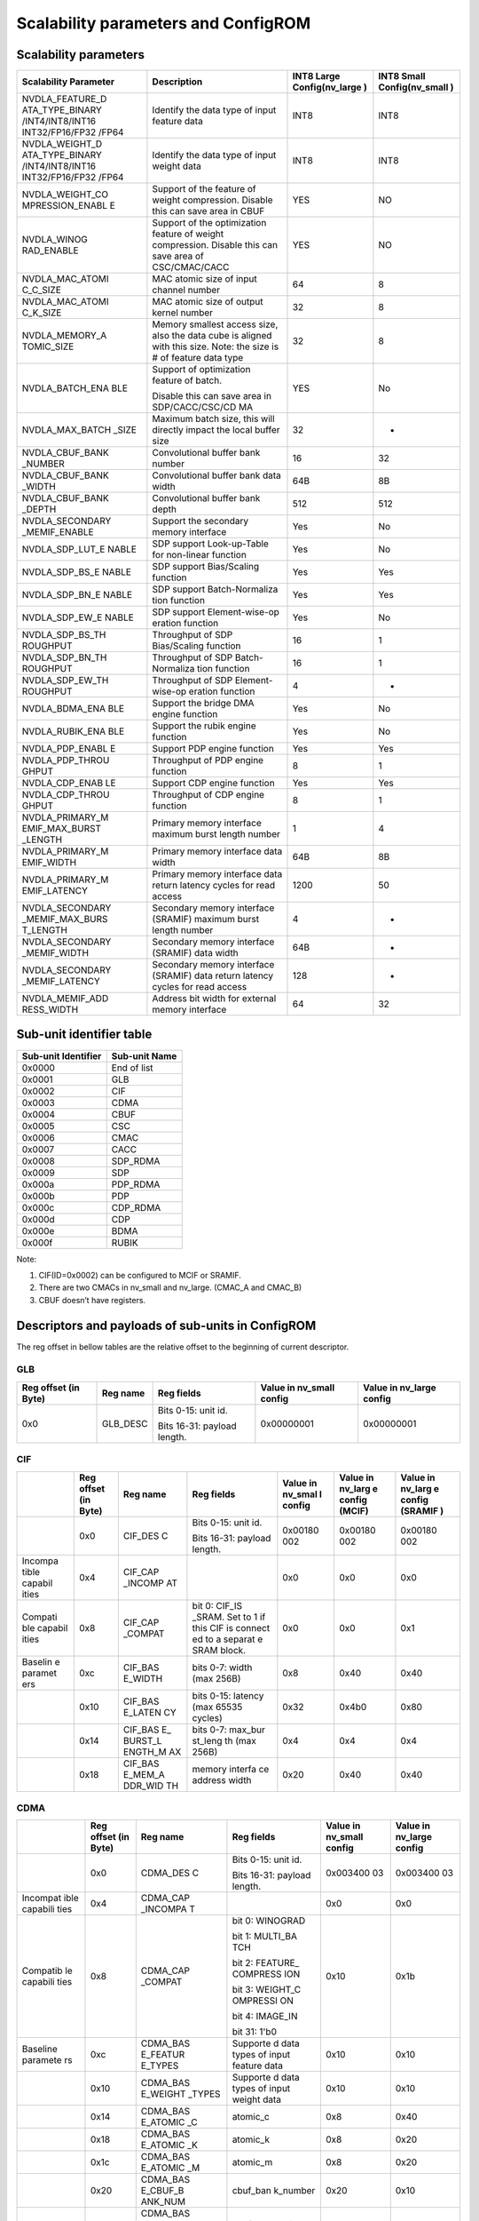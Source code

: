 Scalability parameters and ConfigROM
************************************

Scalability parameters
======================

+-----------------+-----------------+-----------------+-----------------+
| **Scalability   | **Description** | **INT8 Large    | **INT8 Small    |
| Parameter**     |                 | Config(nv_large | Config(nv_small |
|                 |                 | )**             | )**             |
+=================+=================+=================+=================+
| NVDLA_FEATURE_D | Identify the    | INT8            | INT8            |
| ATA_TYPE_BINARY | data type of    |                 |                 |
| /INT4/INT8/INT16| input feature   |                 |                 |
| INT32/FP16/FP32 | data            |                 |                 |
| /FP64           |                 |                 |                 |
+-----------------+-----------------+-----------------+-----------------+
| NVDLA_WEIGHT_D  | Identify the    | INT8            | INT8            |
| ATA_TYPE_BINARY | data type of    |                 |                 |
| /INT4/INT8/INT16| input weight    |                 |                 |
| INT32/FP16/FP32 | data            |                 |                 |
| /FP64           |                 |                 |                 |
+-----------------+-----------------+-----------------+-----------------+
| NVDLA_WEIGHT_CO | Support of the  | YES             | NO              |
| MPRESSION_ENABL | feature of      |                 |                 |
| E               | weight          |                 |                 |
|                 | compression.    |                 |                 |
|                 | Disable this    |                 |                 |
|                 | can save area   |                 |                 |
|                 | in CBUF         |                 |                 |
+-----------------+-----------------+-----------------+-----------------+
| NVDLA_WINOG     | Support of the  | YES             | NO              |
| RAD_ENABLE      | optimization    |                 |                 |
|                 | feature of      |                 |                 |
|                 | weight          |                 |                 |
|                 | compression.    |                 |                 |
|                 | Disable this    |                 |                 |
|                 | can save area   |                 |                 |
|                 | of              |                 |                 |
|                 | CSC/CMAC/CACC   |                 |                 |
+-----------------+-----------------+-----------------+-----------------+
| NVDLA_MAC_ATOMI | MAC atomic size | 64              | 8               |
| C_C_SIZE        | of input        |                 |                 |
|                 | channel number  |                 |                 |
+-----------------+-----------------+-----------------+-----------------+
| NVDLA_MAC_ATOMI | MAC atomic size | 32              | 8               |
| C_K_SIZE        | of output       |                 |                 |
|                 | kernel number   |                 |                 |
+-----------------+-----------------+-----------------+-----------------+
| NVDLA_MEMORY_A  | Memory smallest | 32              | 8               |
| TOMIC_SIZE      | access size,    |                 |                 |
|                 | also the data   |                 |                 |
|                 | cube is aligned |                 |                 |
|                 | with this size. |                 |                 |
|                 | Note: the size  |                 |                 |
|                 | is # of feature |                 |                 |
|                 | data type       |                 |                 |
+-----------------+-----------------+-----------------+-----------------+
| NVDLA_BATCH_ENA | Support of      | YES             | No              |
| BLE             | optimization    |                 |                 |
|                 | feature of      |                 |                 |
|                 | batch.          |                 |                 |
|                 |                 |                 |                 |
|                 | Disable this    |                 |                 |
|                 | can save area   |                 |                 |
|                 | in              |                 |                 |
|                 | SDP/CACC/CSC/CD |                 |                 |
|                 | MA              |                 |                 |
+-----------------+-----------------+-----------------+-----------------+
| NVDLA_MAX_BATCH | Maximum batch   | 32              | -               |
| _SIZE           | size, this will |                 |                 |
|                 | directly impact |                 |                 |
|                 | the local       |                 |                 |
|                 | buffer size     |                 |                 |
+-----------------+-----------------+-----------------+-----------------+
| NVDLA_CBUF_BANK | Convolutional   | 16              | 32              |
| _NUMBER         | buffer bank     |                 |                 |
|                 | number          |                 |                 |
+-----------------+-----------------+-----------------+-----------------+
| NVDLA_CBUF_BANK | Convolutional   | 64B             | 8B              |
| _WIDTH          | buffer bank     |                 |                 |
|                 | data width      |                 |                 |
+-----------------+-----------------+-----------------+-----------------+
| NVDLA_CBUF_BANK | Convolutional   | 512             | 512             |
| _DEPTH          | buffer          |                 |                 |
|                 | bank depth      |                 |                 |
+-----------------+-----------------+-----------------+-----------------+
| NVDLA_SECONDARY | Support the     | Yes             | No              |
| _MEMIF_ENABLE   | secondary       |                 |                 |
|                 | memory          |                 |                 |
|                 | interface       |                 |                 |
+-----------------+-----------------+-----------------+-----------------+
| NVDLA_SDP_LUT_E | SDP support     | Yes             | No              |
| NABLE           | Look-up-Table   |                 |                 |
|                 | for non-linear  |                 |                 |
|                 | function        |                 |                 |
+-----------------+-----------------+-----------------+-----------------+
| NVDLA_SDP_BS_E  | SDP support     | Yes             | Yes             |
| NABLE           | Bias/Scaling    |                 |                 |
|                 | function        |                 |                 |
+-----------------+-----------------+-----------------+-----------------+
| NVDLA_SDP_BN_E  | SDP support     | Yes             | Yes             |
| NABLE           | Batch-Normaliza |                 |                 |
|                 | tion            |                 |                 |
|                 | function        |                 |                 |
+-----------------+-----------------+-----------------+-----------------+
| NVDLA_SDP_EW_E  | SDP support     | Yes             | No              |
| NABLE           | Element-wise-op |                 |                 |
|                 | eration         |                 |                 |
|                 | function        |                 |                 |
+-----------------+-----------------+-----------------+-----------------+
| NVDLA_SDP_BS_TH | Throughput of   | 16              | 1               |
| ROUGHPUT        | SDP             |                 |                 |
|                 | Bias/Scaling    |                 |                 |
|                 | function        |                 |                 |
+-----------------+-----------------+-----------------+-----------------+
| NVDLA_SDP_BN_TH | Throughput of   | 16              | 1               |
| ROUGHPUT        | SDP             |                 |                 |
|                 | Batch-Normaliza |                 |                 |
|                 | tion            |                 |                 |
|                 | function        |                 |                 |
+-----------------+-----------------+-----------------+-----------------+
| NVDLA_SDP_EW_TH | Throughput of   | 4               | -               |
| ROUGHPUT        | SDP             |                 |                 |
|                 | Element-wise-op |                 |                 |
|                 | eration         |                 |                 |
|                 | function        |                 |                 |
+-----------------+-----------------+-----------------+-----------------+
| NVDLA_BDMA_ENA  | Support         | Yes             | No              |
| BLE             | the bridge      |                 |                 |
|                 | DMA engine      |                 |                 |
|                 | function        |                 |                 |
+-----------------+-----------------+-----------------+-----------------+
| NVDLA_RUBIK_ENA | Support the     | Yes             | No              |
| BLE             | rubik engine    |                 |                 |
|                 | function        |                 |                 |
+-----------------+-----------------+-----------------+-----------------+
| NVDLA_PDP_ENABL | Support PDP     | Yes             | Yes             |
| E               | engine function |                 |                 |
+-----------------+-----------------+-----------------+-----------------+
| NVDLA_PDP_THROU | Throughput      | 8               | 1               |
| GHPUT           | of PDP engine   |                 |                 |
|                 | function        |                 |                 |
+-----------------+-----------------+-----------------+-----------------+
| NVDLA_CDP_ENAB  | Support CDP     | Yes             | Yes             |
| LE              | engine function |                 |                 |
+-----------------+-----------------+-----------------+-----------------+
| NVDLA_CDP_THROU | Throughput of   | 8               | 1               |
| GHPUT           | CDP engine      |                 |                 |
|                 | function        |                 |                 |
+-----------------+-----------------+-----------------+-----------------+
| NVDLA_PRIMARY_M | Primary memory  | 1               | 4               |
| EMIF_MAX_BURST  | interface       |                 |                 |
| _LENGTH         | maximum burst   |                 |                 |
|                 | length number   |                 |                 |
+-----------------+-----------------+-----------------+-----------------+
| NVDLA_PRIMARY_M | Primary memory  | 64B             | 8B              |
| EMIF_WIDTH      | interface data  |                 |                 |
|                 | width           |                 |                 |
+-----------------+-----------------+-----------------+-----------------+
| NVDLA_PRIMARY_M | Primary memory  | 1200            | 50              |
| EMIF_LATENCY    | interface data  |                 |                 |
|                 | return latency  |                 |                 |
|                 | cycles for read |                 |                 |
|                 | access          |                 |                 |
+-----------------+-----------------+-----------------+-----------------+
| NVDLA_SECONDARY | Secondary       | 4               | -               |
| _MEMIF_MAX_BURS | memory          |                 |                 |
| T_LENGTH        | interface       |                 |                 |
|                 | (SRAMIF)        |                 |                 |
|                 | maximum burst   |                 |                 |
|                 | length number   |                 |                 |
+-----------------+-----------------+-----------------+-----------------+
| NVDLA_SECONDARY | Secondary       | 64B             | -               |
| _MEMIF_WIDTH    | memory          |                 |                 |
|                 | interface       |                 |                 |
|                 | (SRAMIF) data   |                 |                 |
|                 | width           |                 |                 |
+-----------------+-----------------+-----------------+-----------------+
| NVDLA_SECONDARY | Secondary       | 128             | -               |
| _MEMIF_LATENCY  | memory          |                 |                 |
|                 | interface       |                 |                 |
|                 | (SRAMIF) data   |                 |                 |
|                 | return latency  |                 |                 |
|                 | cycles for read |                 |                 |
|                 | access          |                 |                 |
+-----------------+-----------------+-----------------+-----------------+
| NVDLA_MEMIF_ADD | Address bit     | 64              | 32              |
| RESS_WIDTH      | width           |                 |                 |
|                 | for external    |                 |                 |
|                 | memory          |                 |                 |
|                 | interface       |                 |                 |
+-----------------+-----------------+-----------------+-----------------+

Sub-unit identifier table
=========================

+-------------------------+-------------------+
| **Sub-unit Identifier** | **Sub-unit Name** |
+=========================+===================+
| 0x0000                  | End of list       |
+-------------------------+-------------------+
| 0x0001                  | GLB               |
+-------------------------+-------------------+
| 0x0002                  | CIF               |
+-------------------------+-------------------+
| 0x0003                  | CDMA              |
+-------------------------+-------------------+
| 0x0004                  | CBUF              |
+-------------------------+-------------------+
| 0x0005                  | CSC               |
+-------------------------+-------------------+
| 0x0006                  | CMAC              |
+-------------------------+-------------------+
| 0x0007                  | CACC              |
+-------------------------+-------------------+
| 0x0008                  | SDP_RDMA          |
+-------------------------+-------------------+
| 0x0009                  | SDP               |
+-------------------------+-------------------+
| 0x000a                  | PDP_RDMA          |
+-------------------------+-------------------+
| 0x000b                  | PDP               |
+-------------------------+-------------------+
| 0x000c                  | CDP_RDMA          |
+-------------------------+-------------------+
| 0x000d                  | CDP               |
+-------------------------+-------------------+
| 0x000e                  | BDMA              |
+-------------------------+-------------------+
| 0x000f                  | RUBIK             |
+-------------------------+-------------------+

Note:

1) CIF(ID=0x0002) can be configured to MCIF or SRAMIF.

2) There are two CMACs in nv_small and nv_large. (CMAC_A and CMAC_B)

3) CBUF doesn’t have registers.

Descriptors and payloads of sub-units in ConfigROM 
==================================================

The reg offset in bellow tables are the relative offset to the beginning
of current descriptor.

GLB
---

+-------------+-------------+-------------+-------------+-------------+
| Reg offset  | Reg name    | Reg fields  | Value in    | Value in    |
| (in Byte)   |             |             | nv_small    | nv_large    |
|             |             |             | config      | config      |
+=============+=============+=============+=============+=============+
| 0x0         | GLB_DESC    | Bits 0-15:  | 0x00000001  | 0x00000001  |
|             |             | unit id.    |             |             |
|             |             |             |             |             |
|             |             | Bits 16-31: |             |             |
|             |             | payload     |             |             |
|             |             | length.     |             |             |
+-------------+-------------+-------------+-------------+-------------+

CIF
---

+---------+---------+---------+---------+---------+---------+---------+
|         | Reg     | Reg     | Reg     | Value   | Value   | Value   |
|         | offset  | name    | fields  | in      | in      | in      |
|         | (in     |         |         | nv_smal | nv_larg | nv_larg |
|         | Byte)   |         |         | l       | e       | e       |
|         |         |         |         | config  | config  | config  |
|         |         |         |         |         | (MCIF)  | (SRAMIF |
|         |         |         |         |         |         | )       |
+=========+=========+=========+=========+=========+=========+=========+
|         | 0x0     | CIF_DES | Bits    | 0x00180 | 0x00180 | 0x00180 |
|         |         | C       | 0-15:   | 002     | 002     | 002     |
|         |         |         | unit    |         |         |         |
|         |         |         | id.     |         |         |         |
|         |         |         |         |         |         |         |
|         |         |         | Bits    |         |         |         |
|         |         |         | 16-31:  |         |         |         |
|         |         |         | payload |         |         |         |
|         |         |         | length. |         |         |         |
+---------+---------+---------+---------+---------+---------+---------+
| Incompa | 0x4     | CIF_CAP |         | 0x0     | 0x0     | 0x0     |
| tible   |         | _INCOMP |         |         |         |         |
| capabil |         | AT      |         |         |         |         |
| ities   |         |         |         |         |         |         |
+---------+---------+---------+---------+---------+---------+---------+
| Compati | 0x8     | CIF_CAP | bit 0:  | 0x0     | 0x0     | 0x1     |
| ble     |         | _COMPAT | CIF_IS  |         |         |         |
| capabil |         |         | _SRAM.  |         |         |         |
| ities   |         |         | Set to  |         |         |         |
|         |         |         | 1 if    |         |         |         |
|         |         |         | this    |         |         |         |
|         |         |         | CIF is  |         |         |         |
|         |         |         | connect |         |         |         |
|         |         |         | ed      |         |         |         |
|         |         |         | to a    |         |         |         |
|         |         |         | separat |         |         |         |
|         |         |         | e       |         |         |         |
|         |         |         | SRAM    |         |         |         |
|         |         |         | block.  |         |         |         |
+---------+---------+---------+---------+---------+---------+---------+
| Baselin | 0xc     | CIF_BAS | bits    | 0x8     | 0x40    | 0x40    |
| e       |         | E_WIDTH | 0-7:    |         |         |         |
| paramet |         |         | width   |         |         |         |
| ers     |         |         | (max    |         |         |         |
|         |         |         | 256B)   |         |         |         |
+---------+---------+---------+---------+---------+---------+---------+
|         | 0x10    | CIF_BAS | bits    | 0x32    | 0x4b0   | 0x80    |
|         |         | E_LATEN | 0-15:   |         |         |         |
|         |         | CY      | latency |         |         |         |
|         |         |         | (max    |         |         |         |
|         |         |         | 65535   |         |         |         |
|         |         |         | cycles) |         |         |         |
+---------+---------+---------+---------+---------+---------+---------+
|         | 0x14    | CIF_BAS | bits    | 0x4     | 0x4     | 0x4     |
|         |         | E\_     | 0-7:    |         |         |         |
|         |         | BURST_L | max_bur |         |         |         |
|         |         | ENGTH_M | st_leng |         |         |         |
|         |         | AX      | th      |         |         |         |
|         |         |         | (max    |         |         |         |
|         |         |         | 256B)   |         |         |         |
+---------+---------+---------+---------+---------+---------+---------+
|         | 0x18    | CIF_BAS | memory  | 0x20    | 0x40    | 0x40    |
|         |         | E_MEM_A | interfa |         |         |         |
|         |         | DDR_WID | ce      |         |         |         |
|         |         | TH      | address |         |         |         |
|         |         |         | width   |         |         |         |
+---------+---------+---------+---------+---------+---------+---------+

CDMA
----

+----------+----------+----------+----------+----------+----------+
|          | Reg      | Reg name | Reg      | Value in | Value in |
|          | offset   |          | fields   | nv_small | nv_large |
|          | (in      |          |          | config   | config   |
|          | Byte)    |          |          |          |          |
+==========+==========+==========+==========+==========+==========+
|          | 0x0      | CDMA_DES | Bits     | 0x003400 | 0x003400 |
|          |          | C        | 0-15:    | 03       | 03       |
|          |          |          | unit id. |          |          |
|          |          |          |          |          |          |
|          |          |          | Bits     |          |          |
|          |          |          | 16-31:   |          |          |
|          |          |          | payload  |          |          |
|          |          |          | length.  |          |          |
+----------+----------+----------+----------+----------+----------+
| Incompat | 0x4      | CDMA_CAP |          | 0x0      | 0x0      |
| ible     |          | _INCOMPA |          |          |          |
| capabili |          | T        |          |          |          |
| ties     |          |          |          |          |          |
+----------+----------+----------+----------+----------+----------+
| Compatib | 0x8      | CDMA_CAP | bit 0:   | 0x10     | 0x1b     |
| le       |          | _COMPAT  | WINOGRAD |          |          |
| capabili |          |          |          |          |          |
| ties     |          |          | bit 1:   |          |          |
|          |          |          | MULTI_BA |          |          |
|          |          |          | TCH      |          |          |
|          |          |          |          |          |          |
|          |          |          | bit 2:   |          |          |
|          |          |          | FEATURE\_|          |          |
|          |          |          | COMPRESS |          |          |
|          |          |          | ION      |          |          |
|          |          |          |          |          |          |
|          |          |          | bit 3:   |          |          |
|          |          |          | WEIGHT_C |          |          |
|          |          |          | OMPRESSI |          |          |
|          |          |          | ON       |          |          |
|          |          |          |          |          |          |
|          |          |          | bit 4:   |          |          |
|          |          |          | IMAGE_IN |          |          |
|          |          |          |          |          |          |
|          |          |          | bit 31:  |          |          |
|          |          |          | 1'b0     |          |          |
+----------+----------+----------+----------+----------+----------+
| Baseline | 0xc      | CDMA_BAS | Supporte | 0x10     | 0x10     |
| paramete |          | E_FEATUR | d        |          |          |
| rs       |          | E_TYPES  | data     |          |          |
|          |          |          | types of |          |          |
|          |          |          | input    |          |          |
|          |          |          | feature  |          |          |
|          |          |          | data     |          |          |
+----------+----------+----------+----------+----------+----------+
|          | 0x10     | CDMA_BAS | Supporte | 0x10     | 0x10     |
|          |          | E_WEIGHT | d        |          |          |
|          |          | _TYPES   | data     |          |          |
|          |          |          | types of |          |          |
|          |          |          | input    |          |          |
|          |          |          | weight   |          |          |
|          |          |          | data     |          |          |
+----------+----------+----------+----------+----------+----------+
|          | 0x14     | CDMA_BAS | atomic_c | 0x8      | 0x40     |
|          |          | E_ATOMIC |          |          |          |
|          |          | _C       |          |          |          |
+----------+----------+----------+----------+----------+----------+
|          | 0x18     | CDMA_BAS | atomic_k | 0x8      | 0x20     |
|          |          | E_ATOMIC |          |          |          |
|          |          | _K       |          |          |          |
+----------+----------+----------+----------+----------+----------+
|          | 0x1c     | CDMA_BAS | atomic_m | 0x8      | 0x20     |
|          |          | E_ATOMIC |          |          |          |
|          |          | _M       |          |          |          |
+----------+----------+----------+----------+----------+----------+
|          | 0x20     | CDMA_BAS | cbuf_ban | 0x20     | 0x10     |
|          |          | E_CBUF_B | k_number |          |          |
|          |          | ANK_NUM  |          |          |          |
+----------+----------+----------+----------+----------+----------+
|          | 0x24     | CDMA_BAS | cbuf_ban | 0x8      | 0x40     |
|          |          | E_CBUF_B | k_width  |          |          |
|          |          | ANK_WIDT |          |          |          |
|          |          | H        |          |          |          |
+----------+----------+----------+----------+----------+----------+
|          | 0x28     | CDMA_BAS | cbuf_ban | 0x200    | 0x200    |
|          |          | E_CBUF_B | k_depth  |          |          |
|          |          | ANK_DEPT |          |          |          |
|          |          | H        |          |          |          |
+----------+----------+----------+----------+----------+----------+
| Capabili | 0x2c     | CDMA_MUL | max_batc | 0x0      | 0x20     |
| ties’    |          | TI_BATCH | h        |          |          |
| paramete |          | _MAX     |          |          |          |
| rs       |          |          |          |          |          |
+----------+----------+----------+----------+----------+----------+
|          | 0x30     | CDMA_IMA | Supporte | 0x0cfff0 | 0x0cfff0 |
|          |          | GE_IN_FO | d        | 01       | 01       |
|          |          | RMATS_PA | packed   |          |          |
|          |          | CKED     | image    |          |          |
|          |          |          | formats  |          |          |
+----------+----------+----------+----------+----------+----------+
|          | 0x34     | CDMA_IMA | Supporte | 0x3      | 0x3      |
|          |          | GE_IN_FO | d        |          |          |
|          |          | RMATS_SE | semi-pla |          |          |
|          |          | MI       | nar      |          |          |
|          |          |          | image    |          |          |
|          |          |          | formats  |          |          |
+----------+----------+----------+----------+----------+----------+

CBUF
----

+----------+----------+----------+----------+----------+----------+
|          | Reg      | Reg name | Reg      | Value in | Value in |
|          | offset   |          | fields   | nv_small | nv_large |
|          | (in      |          |          | config   | config   |
|          | Byte)    |          |          |          |          |
+==========+==========+==========+==========+==========+==========+
|          | 0x0      | CBUF_DES | Bits     | 0x001800 | 0x001800 |
|          |          | C        | 0-15:    | 04       | 04       |
|          |          |          | unit id. |          |          |
|          |          |          |          |          |          |
|          |          |          | Bits     |          |          |
|          |          |          | 16-31:   |          |          |
|          |          |          | payload  |          |          |
|          |          |          | length.  |          |          |
+----------+----------+----------+----------+----------+----------+
| Incompat | 0x4      | CBUF_CAP |          | 0x0      | 0x0      |
| ible     |          | _INCOMPA |          |          |          |
| capabili |          | T        |          |          |          |
| ties     |          |          |          |          |          |
+----------+----------+----------+----------+----------+----------+
| Compatib | 0x8      | CBUF_CAP |          | 0x0      | 0x0      |
| le       |          | _COMPAT  |          |          |          |
| capabili |          |          |          |          |          |
| ties     |          |          |          |          |          |
+----------+----------+----------+----------+----------+----------+
| Baseline | 0xc      | CBUF_BAS | cbuf_ban | 0x20     | 0x10     |
| paramete |          | E_BANK_N | k_number |          |          |
| rs       |          | UM       |          |          |          |
+----------+----------+----------+----------+----------+----------+
|          | 0x10     | CBUF_BAS | cbuf_ban | 0x8      | 0x40     |
|          |          | E_BANK_W | k_width  |          |          |
|          |          | IDTH     |          |          |          |
+----------+----------+----------+----------+----------+----------+
|          | 0x14     | CBUF_BAS | cbuf_ban | 0x200    | 0x200    |
|          |          | E_BANK_D | k_depth  |          |          |
|          |          | EPTH     |          |          |          |
+----------+----------+----------+----------+----------+----------+
|          | 0x18     | CBUF_BAS | cdma_id  | 0x3      | 0x4      |
|          |          | E_CDMA_I |          |          |          |
|          |          | D        |          |          |          |
+----------+----------+----------+----------+----------+----------+

CSC
---

+----------+----------+----------+----------+----------+----------+
|          | Reg      | Reg name | Reg      | Value in | Value in |
|          | offset   |          | fields   | nv_small | nv_large |
|          | (in      |          |          | config   | config   |
|          | Byte)    |          |          |          |          |
+==========+==========+==========+==========+==========+==========+
|          | 0x0      | CSC_DESC | Bits     | 0x003000 | 0x003000 |
|          |          |          | 0-15:    | 05       | 05       |
|          |          |          | unit id. |          |          |
|          |          |          |          |          |          |
|          |          |          | Bits     |          |          |
|          |          |          | 16-31:   |          |          |
|          |          |          | payload  |          |          |
|          |          |          | length.  |          |          |
+----------+----------+----------+----------+----------+----------+
| Incompat | 0x4      | CSC_CAP\_|          | 0x0      | 0x0      |
| ible     |          | INCOMPAT |          |          |          |
| capabili |          |          |          |          |          |
| ties     |          |          |          |          |          |
+----------+----------+----------+----------+----------+----------+
| Compatib | 0x8      | CSC_CAP\_| bit 0:   | 0x10     | 0x1b     |
| le       |          | COMPAT   | WINOGRAD |          |          |
| capabili |          |          |          |          |          |
| ties     |          |          | bit 1:   |          |          |
|          |          |          | MULTI_BA |          |          |
|          |          |          | TCH      |          |          |
|          |          |          |          |          |          |
|          |          |          | bit 2:   |          |          |
|          |          |          | FEATURE\_|          |          |
|          |          |          | COMPRESS |          |          |
|          |          |          | ION      |          |          |
|          |          |          |          |          |          |
|          |          |          | bit 3:   |          |          |
|          |          |          | WEIGHT_C |          |          |
|          |          |          | OMPRESSI |          |          |
|          |          |          | ON       |          |          |
|          |          |          |          |          |          |
|          |          |          | bit 4:   |          |          |
|          |          |          | IMAGE_IN |          |          |
|          |          |          |          |          |          |
|          |          |          | bit 31:  |          |          |
|          |          |          | 1'b0     |          |          |
+----------+----------+----------+----------+----------+----------+
| Baseline | 0xc      | CSC_BASE | Supporte | 0x10     | 0x10     |
| paramete |          | _FEATURE | d        |          |          |
| rs       |          | _TYPES   | data     |          |          |
|          |          |          | types of |          |          |
|          |          |          | input    |          |          |
|          |          |          | feature  |          |          |
|          |          |          | data     |          |          |
+----------+----------+----------+----------+----------+----------+
|          | 0x10     | CSC_BASE | Supporte | 0x10     | 0x10     |
|          |          | _WEIGHT_ | d        |          |          |
|          |          | TYPES    | data     |          |          |
|          |          |          | types of |          |          |
|          |          |          | input    |          |          |
|          |          |          | weight   |          |          |
|          |          |          | data     |          |          |
+----------+----------+----------+----------+----------+----------+
|          | 0x14     | CSC_BASE | atomic_c | 0x8      | 0x40     |
|          |          | _ATOMIC_ |          |          |          |
|          |          | C        |          |          |          |
+----------+----------+----------+----------+----------+----------+
|          | 0x18     | CSC_BASE | atomic_k | 0x8      | 0x20     |
|          |          | _ATOMIC_ |          |          |          |
|          |          | K        |          |          |          |
+----------+----------+----------+----------+----------+----------+
|          | 0x1c     | CSC_BASE | atomic_m | 0x8      | 0x20     |
|          |          | _ATOMIC_ |          |          |          |
|          |          | M        |          |          |          |
+----------+----------+----------+----------+----------+----------+
|          | 0x20     | CSC_BASE | cbuf_ban | 0x20     | 0x10     |
|          |          | _CBUF_BA | k_number |          |          |
|          |          | NK_NUM   |          |          |          |
+----------+----------+----------+----------+----------+----------+
|          | 0x24     | CSC_BASE | cbuf_ban | 0x8      | 0x40     |
|          |          | _CBUF_BA | k_width  |          |          |
|          |          | NK_WIDTH |          |          |          |
+----------+----------+----------+----------+----------+----------+
|          | 0x28     | CSC_BASE | cbuf_ban | 0x200    | 0x200    |
|          |          | _CBUF_BA | k_depth  |          |          |
|          |          | NK_DEPGT |          |          |          |
|          |          | H        |          |          |          |
+----------+----------+----------+----------+----------+----------+
|          | 0x2c     | CSC_BASE | cdma_id  | 0x3      | 0x4      |
|          |          | _CDMA_ID |          |          |          |
+----------+----------+----------+----------+----------+----------+
| Capabili | 0x30     | CSC_MULT | max_batc | 0x0      | 0x20     |
| ties’    |          | I_BATCH\_| h        |          |          |
| paramete |          | MAX      |          |          |          |
| rs       |          |          |          |          |          |
+----------+----------+----------+----------+----------+----------+

CMAC
----

There are two CMAC (CMAC_A and CMAC_B) in NVDLA nv_small and nv_large
design. Their descriptors and payloads are same. They use different
slots of address space.

+----------+----------+----------+----------+----------+----------+
|          | Reg      | Reg name | Reg      | Value in | Value in |
|          | offset   |          | fields   | nv_small | nv_large |
|          | (in      |          |          | config   | config   |
|          | Byte)    |          |          |          |          |
+==========+==========+==========+==========+==========+==========+
|          | 0x0      | CMAC_DES | Bits     | 0x001c00 | 0x001c00 |
|          |          | C        | 0-15:    | 06       | 06       |
|          |          |          | unit id. |          |          |
|          |          |          |          |          |          |
|          |          |          | Bits     |          |          |
|          |          |          | 16-31:   |          |          |
|          |          |          | payload  |          |          |
|          |          |          | length.  |          |          |
+----------+----------+----------+----------+----------+----------+
| Incompat | 0x4      | CMAC_CAP |          | 0x0      | 0x0      |
| ible     |          | _INCOMPA |          |          |          |
| capabili |          | T        |          |          |          |
| ties     |          |          |          |          |          |
+----------+----------+----------+----------+----------+----------+
| Compatib | 0x8      | CMAC_CAP | bit 0:   | 0x0      | 0x0      |
| le       |          | _COMPAT  | WINOGRAD |          |          |
| capabili |          |          |          |          |          |
| ties     |          |          | bit 31:  |          |          |
|          |          |          | 1'b0     |          |          |
+----------+----------+----------+----------+----------+----------+
| Baseline | 0xc      | CMAC_BAS | Supporte | 0x10     | 0x10     |
| paramete |          | E_FEATUR | d        |          |          |
| rs       |          | E_TYPES  | data     |          |          |
|          |          |          | types of |          |          |
|          |          |          | input    |          |          |
|          |          |          | feature  |          |          |
|          |          |          | data     |          |          |
+----------+----------+----------+----------+----------+----------+
|          | 0x14     | CMAC_BAS | atomic_c | 0x8      | 0x40     |
|          |          | E_ATOMIC |          |          |          |
|          |          | _C       |          |          |          |
+----------+----------+----------+----------+----------+----------+
|          | 0x18     | CMAC_BAS | atomic_k | 0x8      | 0x20     |
|          |          | E_ATOMIC |          |          |          |
|          |          | _K       |          |          |          |
+----------+----------+----------+----------+----------+----------+
|          | 0x1c     | CMAC_BAS | cdma_id  | 0x3      | 0x4      |
|          |          | E_CDMA_I |          |          |          |
|          |          | D        |          |          |          |
+----------+----------+----------+----------+----------+----------+

CACC
----

+----------+----------+----------+----------+----------+----------+
|          | Reg      | Reg name | Reg      | Value in | Value in |
|          | offset   |          | fields   | nv_small | nv_large |
|          | (in      |          |          | config   | config   |
|          | Byte)    |          |          |          |          |
+==========+==========+==========+==========+==========+==========+
|          | 0x0      | CACC_DES | Bits     | 0x002000 | 0x002000 |
|          |          | C        | 0-15:    | 07       | 07       |
|          |          |          | unit id. |          |          |
|          |          |          |          |          |          |
|          |          |          | Bits     |          |          |
|          |          |          | 16-31:   |          |          |
|          |          |          | payload  |          |          |
|          |          |          | length.  |          |          |
+----------+----------+----------+----------+----------+----------+
| Incompat | 0x4      | CACC_CAP |          | 0x0      | 0x0      |
| ible     |          | _INCOMPA |          |          |          |
| capabili |          | T        |          |          |          |
| ties     |          |          |          |          |          |
+----------+----------+----------+----------+----------+----------+
| Compatib | 0x8      | CACC_CAP | bit 0:   | 0x0      | 0x3      |
| le       |          | _COMPAT  | WINOGRAD |          |          |
| capabili |          |          |          |          |          |
| ties     |          |          | bit 1:   |          |          |
|          |          |          | MULTI_BA |          |          |
|          |          |          | TCH      |          |          |
|          |          |          |          |          |          |
|          |          |          | bit 31:  |          |          |
|          |          |          | 1'b0     |          |          |
+----------+----------+----------+----------+----------+----------+
| VBaselin | 0xc      | CACC_BAS | Supporte | 0x10     | 0x10     |
| e        |          | E_FEATUR | d        |          |          |
| paramete |          | E_TYPES  | data     |          |          |
| rs       |          |          | types of |          |          |
|          |          |          | input    |          |          |
|          |          |          | feature  |          |          |
|          |          |          | data     |          |          |
+----------+----------+----------+----------+----------+----------+
|          | 0x10     | CACC_BAS | Supporte | 0x10     | 0x10     |
|          |          | E_WEIGHT | d        |          |          |
|          |          | _TYPES   | data     |          |          |
|          |          |          | types of |          |          |
|          |          |          | input    |          |          |
|          |          |          | weight   |          |          |
|          |          |          | data     |          |          |
+----------+----------+----------+----------+----------+----------+
|          | 0x14     | CACC_BAS | atomic_k | 0x8      | 0x20     |
|          |          | E_ATOMIC |          |          |          |
|          |          | _C       |          |          |          |
+----------+----------+----------+----------+----------+----------+
|          | 0x18     | CACC_BAS | atomic_m | 0x8      | 0x20     |
|          |          | E_ATOMIC |          |          |          |
|          |          | _K       |          |          |          |
+----------+----------+----------+----------+----------+----------+
|          | 0x1c     | CACC_BAS | cdma_id  | 0x3      | 0x4      |
|          |          | E_CDMA_I |          |          |          |
|          |          | D        |          |          |          |
+----------+----------+----------+----------+----------+----------+
| Capabili | 0x20     | CACC_MUL | max_batc | 0x0      | 0x20     |
| ties’    |          | TI_BATCH | h        |          |          |
| paramete |          | _MAX     |          |          |          |
| rs       |          |          |          |          |          |
+----------+----------+----------+----------+----------+----------+

SDP_RDMA
--------

+----------+----------+----------+----------+----------+----------+
|          | Reg      | Reg name | Reg      | Value in | Value in |
|          | offset   |          | fields   | nv_small | nv_large |
|          | (in      |          |          | config   | config   |
|          | Byte)    |          |          |          |          |
+==========+==========+==========+==========+==========+==========+
|          | 0x0      | SDP_RDMA | Bits     | 0x000e00 | 0x000e00 |
|          |          | _DESC    | 0-15:    | 08       | 08       |
|          |          |          | unit id. |          |          |
|          |          |          |          |          |          |
|          |          |          | Bits     |          |          |
|          |          |          | 16-31:   |          |          |
|          |          |          | payload  |          |          |
|          |          |          | length.  |          |          |
+----------+----------+----------+----------+----------+----------+
| Incompat | 0x4      | SDP_RDMA |          | 0x0      | 0x0      |
| ible     |          | _CAP_INC |          |          |          |
| capabili |          | OMPAT    |          |          |          |
| ties     |          |          |          |          |          |
+----------+----------+----------+----------+----------+----------+
| Compatib | 0x8      | SDP_RDMA |          | 0x0      | 0x0      |
| le       |          | _CAP_COM |          |          |          |
| capabili |          | PAT      |          |          |          |
| ties     |          |          |          |          |          |
+----------+----------+----------+----------+----------+----------+
| Baseline | 0xc      | SDP_RDMA | atomic_m | 0x8      | 0x20     |
| paramete |          | _BASE_AT |          |          |          |
| rs       |          | OMIC_M   |          |          |          |
+----------+----------+----------+----------+----------+----------+
|          | 0xe      | SDP_RDMA | sdp_id   | 0x9      | 0xa      |
|          |          | _BASE_SD | (slot id |          |          |
|          |          | P_ID     | of       |          |          |
|          |          |          | correspo |          |          |
|          |          |          | nding    |          |          |
|          |          |          | sdp)     |          |          |
+----------+----------+----------+----------+----------+----------+

SDP
---

+----------+----------+----------+----------+----------+----------+
|          | Reg      | Reg name | Reg      | Value in | Value in |
|          | offset   |          | fields   | nv_small | nv_large |
|          | (in      |          |          | config   | config   |
|          | Byte)    |          |          |          |          |
+==========+==========+==========+==========+==========+==========+
|          | 0x0      | SDP_DESC | Bits     | 0x002000 | 0x002000 |
|          |          |          | 0-15:    | 09       | 09       |
|          |          |          | unit id. |          |          |
|          |          |          |          |          |          |
|          |          |          | Bits     |          |          |
|          |          |          | 16-31:   |          |          |
|          |          |          | payload  |          |          |
|          |          |          | length.  |          |          |
+----------+----------+----------+----------+----------+----------+
| Incompat | 0x4      | SDP_CAP\_|          | 0x0      | 0x0      |
| ible     |          | INCOMPAT |          |          |          |
| capabili |          |          |          |          |          |
| ties     |          |          |          |          |          |
+----------+----------+----------+----------+----------+----------+
| Compatib | 0x8      | SDP_CAP\_| bit 0:   | 0x18     | 0x3f     |
| le       |          | COMPAT   | WINOGRAD |          |          |
| capabili |          |          |          |          |          |
| ties     |          |          | bit 1:   |          |          |
|          |          |          | MULTI_BA |          |          |
|          |          |          | TCH      |          |          |
|          |          |          |          |          |          |
|          |          |          | bit 2:   |          |          |
|          |          |          | LUT      |          |          |
|          |          |          |          |          |          |
|          |          |          | bit 3:   |          |          |
|          |          |          | BS       |          |          |
|          |          |          |          |          |          |
|          |          |          | bit 4:   |          |          |
|          |          |          | BN       |          |          |
|          |          |          |          |          |          |
|          |          |          | bit 5:   |          |          |
|          |          |          | EW       |          |          |
|          |          |          |          |          |          |
|          |          |          | bit 31:  |          |          |
|          |          |          | 1'b0     |          |          |
+----------+----------+----------+----------+----------+----------+
| Baseline | 0xc      | SDP_BASE | Supporte | 0x10     | 0x10     |
| paramete |          | _FEATURE | d        |          |          |
| rs       |          | _TYPES   | data     |          |          |
|          |          |          | types of |          |          |
|          |          |          | input    |          |          |
|          |          |          | feature  |          |          |
|          |          |          | data     |          |          |
+----------+----------+----------+----------+----------+----------+
|          | 0x10     | SDP_BASE | cdma_id  | 0x3      | 0x4      |
|          |          | _CDMA_ID |          |          |          |
+----------+----------+----------+----------+----------+----------+
| Capabili | 0x14     | SDP_MULT | max_batc | 0x0      | 0x20     |
| ties’    |          | I_BATCH\_| h        |          |          |
| paramete |          | MAX      |          |          |          |
| rs       |          |          |          |          |          |
+----------+----------+----------+----------+----------+----------+
|          | 0x18     | SDP\_    | bs_throu | 0x1      | 0x10     |
|          |          | BS_THROU | ghput    |          |          |
|          |          | GHPUT    |          |          |          |
+----------+----------+----------+----------+----------+----------+
|          | 0x1c     | SDP\_    | bn_throu | 0x1      | 0x10     |
|          |          | BN_THROU | ghput    |          |          |
|          |          | GHPUT    |          |          |          |
+----------+----------+----------+----------+----------+----------+
|          | 0x20     | SDP\_    | ew_throu | 0x0      | 0x4      |
|          |          | EW_THROU | ghput    |          |          |
|          |          | GHPUT    |          |          |          |
+----------+----------+----------+----------+----------+----------+

PDP_RDMA
--------

+----------+----------+----------+----------+----------+----------+
|          | Reg      | Reg name | Reg      | Value in | Value in |
|          | offset   |          | fields   | nv_small | nv_large |
|          | (in      |          |          | config   | config   |
|          | Byte)    |          |          |          |          |
+==========+==========+==========+==========+==========+==========+
|          | 0x0      | PDP\_    | Bits     | 0x000e00 | 0x000e00 |
|          |          | RDMA_DES | 0-15:    | 0a       | 0a       |
|          |          | C        | unit id. |          |          |
|          |          |          |          |          |          |
|          |          |          | Bits     |          |          |
|          |          |          | 16-31:   |          |          |
|          |          |          | payload  |          |          |
|          |          |          | length.  |          |          |
+----------+----------+----------+----------+----------+----------+
| Incompat | 0x4      | PDP\_    |          | 0x0      | 0x0      |
| ible     |          | RDMA_CAP |          |          |          |
| capabili |          | _INCOMPA |          |          |          |
| ties     |          | T        |          |          |          |
+----------+----------+----------+----------+----------+----------+
| Compatib | 0x8      | PDP\_    |          | 0x0      | 0x0      |
| le       |          | RDMA_CAP |          |          |          |
| capabili |          | _COMPAT  |          |          |          |
| ties     |          |          |          |          |          |
+----------+----------+----------+----------+----------+----------+
| Baseline | 0xc      | PDP_RDMA | atomic_m | 0x8      | 0x20     |
| paramete |          | _BASE_AT |          |          |          |
| rs       |          | OMIC_M   |          |          |          |
+----------+----------+----------+----------+----------+----------+
|          | 0xe      | PDP_RDMA | pdp_id   | 0xb      | 0xc      |
|          |          | _BASE_PD | (slot id |          |          |
|          |          | P_ID     | of       |          |          |
|          |          |          | correspo |          |          |
|          |          |          | nding    |          |          |
|          |          |          | pdp)     |          |          |
+----------+----------+----------+----------+----------+----------+

PDP
---

+----------+----------+----------+----------+----------+----------+
|          | Reg      | Reg name | Reg      | Value in | Value in |
|          | offset   |          | fields   | nv_small | nv_large |
|          | (in      |          |          | config   | config   |
|          | Byte)    |          |          |          |          |
+==========+==========+==========+==========+==========+==========+
|          | 0x0      | PDP_DESC | Bits     | 0x001000 | 0x001000 |
|          |          |          | 0-15:    | 0b       | 0b       |
|          |          |          | unit id. |          |          |
|          |          |          |          |          |          |
|          |          |          | Bits     |          |          |
|          |          |          | 16-31:   |          |          |
|          |          |          | payload  |          |          |
|          |          |          | length.  |          |          |
+----------+----------+----------+----------+----------+----------+
| Incompat | 0x4      | PDP_CAP\_|          | 0x0      | 0x0      |
| ible     |          | INCOMPAT |          |          |          |
| capabili |          |          |          |          |          |
| ties     |          |          |          |          |          |
+----------+----------+----------+----------+----------+----------+
| Compatib | 0x8      | PDP_CAP\_|          | 0x0      | 0x0      |
| le       |          | COMPAT   |          |          |          |
| capabili |          |          |          |          |          |
| ties     |          |          |          |          |          |
+----------+----------+----------+----------+----------+----------+
| Baseline | 0xc      | PDP_BASE | Supporte | 0x10     | 0x10     |
| paramete |          | _FEATURE | d        |          |          |
| rs       |          | _TYPES   | data     |          |          |
|          |          |          | types of |          |          |
|          |          |          | input    |          |          |
|          |          |          | feature  |          |          |
|          |          |          | data     |          |          |
+----------+----------+----------+----------+----------+----------+
|          | 0x10     | PDP_BASE | throughp | 0x1      | 0x8      |
|          |          | _THROUGH | ut       |          |          |
|          |          | PUT      |          |          |          |
+----------+----------+----------+----------+----------+----------+

CDP_RDMA
--------

+----------+----------+----------+----------+----------+----------+
|          | Reg      | Reg name | Reg      | Value in | Value in |
|          | offset   |          | fields   | nv_small | nv_large |
|          | (in      |          |          | config   | config   |
|          | Byte)    |          |          |          |          |
+==========+==========+==========+==========+==========+==========+
|          | 0x0      | CDP_DESC | Bits     | 0x000e00 | 0x000e00 |
|          |          |          | 0-15:    | 0c       | 0c       |
|          |          |          | unit id. |          |          |
|          |          |          |          |          |          |
|          |          |          | Bits     |          |          |
|          |          |          | 16-31:   |          |          |
|          |          |          | payload  |          |          |
|          |          |          | length.  |          |          |
+----------+----------+----------+----------+----------+----------+
| Incompat | 0x4      | CDP\_    |          | 0x0      | 0x0      |
| ible     |          | RDMA_CAP |          |          |          |
| capabili |          | _INCOMPA |          |          |          |
| ties     |          | T        |          |          |          |
+----------+----------+----------+----------+----------+----------+
| Compatib | 0x8      | CDP\_    |          | 0x0      | 0x0      |
| le       |          | RDMA_CAP |          |          |          |
| capabili |          | _COMPAT  |          |          |          |
| ties     |          |          |          |          |          |
+----------+----------+----------+----------+----------+----------+
| Baseline | 0xc      | CDP_RDMA | atomic_m | 0x8      | 0x20     |
| paramete |          | _BASE_AT |          |          |          |
| rs       |          | OMIC_M   |          |          |          |
+----------+----------+----------+----------+----------+----------+
|          | 0xe      | CDP_RDMA | cdp_id   | 0xd      | 0xe      |
|          |          | _BASE_PD | (slot id |          |          |
|          |          | P_ID     | of       |          |          |
|          |          |          | correspo |          |          |
|          |          |          | nding    |          |          |
|          |          |          | cdp)     |          |          |
+----------+----------+----------+----------+----------+----------+

CDP
---

+----------+----------+----------+----------+----------+----------+
|          | Reg      | Reg name | Reg      | Value in | Value in |
|          | offset   |          | fields   | nv_small | nv_large |
|          | (in      |          |          | config   | config   |
|          | Byte)    |          |          |          |          |
+==========+==========+==========+==========+==========+==========+
|          | 0x0      | CDP_DESC | Bits     | 0x001000 | 0x001000 |
|          |          |          | 0-15:    | 0d       | 0d       |
|          |          |          | unit id. |          |          |
|          |          |          |          |          |          |
|          |          |          | Bits     |          |          |
|          |          |          | 16-31:   |          |          |
|          |          |          | payload  |          |          |
|          |          |          | length.  |          |          |
+----------+----------+----------+----------+----------+----------+
| Incompat | 0x4      | CDP_CAP\_|          | 0x0      | 0x0      |
| ible     |          | INCOMPAT |          |          |          |
| capabili |          |          |          |          |          |
| ties     |          |          |          |          |          |
+----------+----------+----------+----------+----------+----------+
| Compatib | 0x8      | CDP_CAP\_|          | 0x0      | 0x0      |
| le       |          | COMPAT   |          |          |          |
| capabili |          |          |          |          |          |
| ties     |          |          |          |          |          |
+----------+----------+----------+----------+----------+----------+
| Baseline | 0xc      | CDP_BASE | Supporte | 0x10     | 0x10     |
| paramete |          | _FEATURE | d        |          |          |
| rs       |          | _TYPES   | data     |          |          |
|          |          |          | types of |          |          |
|          |          |          | input    |          |          |
|          |          |          | feature  |          |          |
|          |          |          | data     |          |          |
+----------+----------+----------+----------+----------+----------+
|          | 0x10     | CDP_BASE | throughp | 0x1      | 0x8      |
|          |          | _THROUGH | ut       |          |          |
|          |          | PUT      |          |          |          |
+----------+----------+----------+----------+----------+----------+

BDMA
----

+-------------+-------------+-------------+-------------+-------------+
| Reg offset  | Reg name    | Reg fields  | Value in    | Value in    |
| (in Byte)   |             |             | nv_small    | nv_large    |
|             |             |             | config      | config      |
+=============+=============+=============+=============+=============+
| 0x0         | BDMA_DESC   | Bits 0-15:  | 0x0004000e  | 0x0004000e  |
|             |             | unit id.    |             |             |
|             |             |             |             |             |
|             |             | Bits 16-31: |             |             |
|             |             | payload     |             |             |
|             |             | length.     |             |             |
+-------------+-------------+-------------+-------------+-------------+

RUBIK
-----

+-------------+-------------+-------------+-------------+-------------+
| Reg offset  | Reg name    | Reg fields  | Value in    | Value in    |
| (in Byte)   |             |             | nv_small    | nv_large    |
|             |             |             | config      | config      |
+=============+=============+=============+=============+=============+
| 0x0         | RUBIK_DESC  | Bits 0-15:  | 0x0004000f  | 0x0004000f  |
|             |             | unit id.    |             |             |
|             |             |             |             |             |
|             |             | Bits 16-31: |             |             |
|             |             | payload     |             |             |
|             |             | length.     |             |             |
+-------------+-------------+-------------+-------------+-------------+

Supported data types or weight types
------------------------------------

Below table lists the fields of registers of supported data types or weight types in above sections

=====  ==========================
 Bit    Data type or Weight type
=====  ==========================
  0             Binary
  1             INT4
  2             UINT4
  3             INT8
  4             UINT8
  5             INT16
  6             UINT16
  7             INT32
  8             UINT32
  9             FP16
 10             FP32
 11             FP64
=====  ==========================

Supported packed image formats
------------------------------

Below table lists the fields of registers of supported packed image formats in above sections

=====  ==========================
 Bit        Image format
=====  ==========================
  0             R8
  1             R10
  2             R12
  3             R16
  4             R16_I
  5             R16_F
  6             A16B16G16R16
  7             X16B16G16R16
  8             A16B16G16R16_F
  9             A16Y16U16V16
 10             V16U16Y16A16
 11             A16Y16U16V16_F
 12             A8B8G8R8
 13             A8R8G8B8
 14             B8G8R8A8
 15             R8G8B8A8
 16             X8B8G8R8
 17             X8R8G8B8
 18             B8G8R8X8
 19             R8G8B8X8
 20             A2B10G10R10
 21             A2R10G10B10
 22             B10G10R10A2
 23             R10G10B10A2
 24             A2Y10U10V10
 25             V10U10Y10A2
 26             A8Y8U8V8
 27             V8U8Y8A8
=====  ==========================

Supported semi-planar image formats
-----------------------------------

Below table lists the fields of registers of supported semi-planar image formats in above sections

=====  ==========================
 Bit        Image format
=====  ==========================
  0             Y8___U8V8_N444
  1             Y8___V8U8_N444
  2             Y10___U10V10_N444
  3             Y10___V10U10_N444
  4             Y12___U12V12_N444
  5             Y12___V12U12_N444
  6             Y16___U16V16_N444
  7             Y16___V16U16_N444
=====  ==========================

Address space layout
====================

In the address space layout, the order of sub-units is same as the order
of the descriptors in Configuration ROM. The size of one slot is 4KB.

nv_small:
---------

.. _fig_nv_small_address_space:

.. figure:: scalability_nv_small.png
  :ALIGN: CENTER

nv_large:
---------

.. _fig_nv_large_address_space:

.. figure:: scalability_nv_large.png
  :align: center
